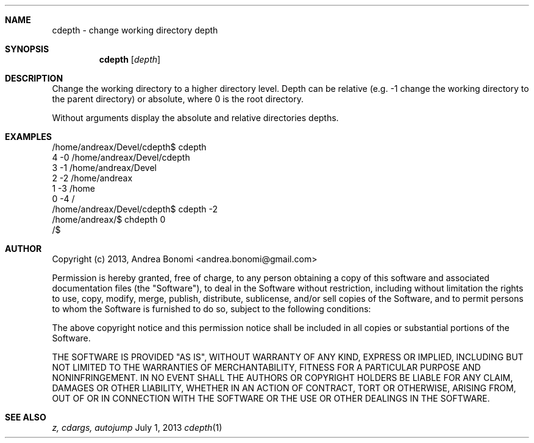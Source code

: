 .Dd July 1, 2013
.Dt cdepth 1 "" User Commands"
.Sh NAME
cdepth \- change working directory depth
.Sh SYNOPSIS
.Nm cdepth
.Op Ar depth
.Sh DESCRIPTION

Change the working directory to a higher directory level. Depth can be relative
(e.g. -1 change the working directory to the parent directory) or absolute,
where 0 is the root directory.

Without arguments display the absolute and relative directories depths.

.Sh EXAMPLES

 /home/andreax/Devel/cdepth$ cdepth
 4   -0 /home/andreax/Devel/cdepth
 3   -1 /home/andreax/Devel
 2   -2 /home/andreax
 1   -3 /home
 0   -4 /
 /home/andreax/Devel/cdepth$ cdepth -2
 /home/andreax/$ chdepth 0 
 /$

.Sh AUTHOR

Copyright (c) 2013, Andrea Bonomi <andrea.bonomi@gmail.com>

Permission is hereby granted, free of charge, to any person obtaining a
copy of this software and associated documentation files (the "Software"),
to deal in the Software without restriction, including without limitation
the rights to use, copy, modify, merge, publish, distribute, sublicense,
and/or sell copies of the Software, and to permit persons to whom the
Software is furnished to do so, subject to the following conditions:

The above copyright notice and this permission notice shall be included in
all copies or substantial portions of the Software.

THE SOFTWARE IS PROVIDED "AS IS", WITHOUT WARRANTY OF ANY KIND, EXPRESS OR
IMPLIED, INCLUDING BUT NOT LIMITED TO THE WARRANTIES OF MERCHANTABILITY,
FITNESS FOR A PARTICULAR PURPOSE AND NONINFRINGEMENT. IN NO EVENT SHALL
THE AUTHORS OR COPYRIGHT HOLDERS BE LIABLE FOR ANY CLAIM, DAMAGES OR OTHER
LIABILITY, WHETHER IN AN ACTION OF CONTRACT, TORT OR OTHERWISE, ARISING FROM,
OUT OF OR IN CONNECTION WITH THE SOFTWARE OR THE USE OR OTHER DEALINGS
IN THE SOFTWARE.

.Sh SEE ALSO 
.Xr z,
.Xr cdargs,
.Xr autojump
